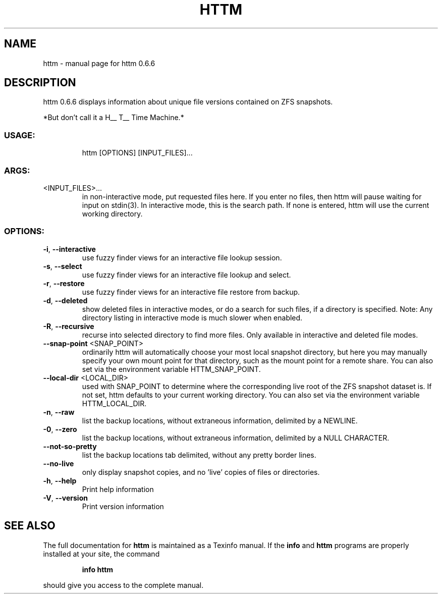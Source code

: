 .\" DO NOT MODIFY THIS FILE!  It was generated by help2man 1.49.1.
.TH HTTM "1" "April 2022" "httm 0.6.6" "User Commands"
.SH NAME
httm \- manual page for httm 0.6.6
.SH DESCRIPTION
httm 0.6.6
displays information about unique file versions contained on ZFS snapshots.
.PP
*But don't call it a H__ T__ Time Machine.*
.SS "USAGE:"
.IP
httm [OPTIONS] [INPUT_FILES]...
.SS "ARGS:"
.TP
<INPUT_FILES>...
in non\-interactive mode, put requested files here.  If you enter no
files, then httm will pause waiting for input on stdin(3).  In
interactive mode, this is the search path.  If none is entered, httm
will use the current working directory.
.SS "OPTIONS:"
.TP
\fB\-i\fR, \fB\-\-interactive\fR
use fuzzy finder views for an interactive file lookup session.
.TP
\fB\-s\fR, \fB\-\-select\fR
use fuzzy finder views for an interactive file lookup and
select.
.TP
\fB\-r\fR, \fB\-\-restore\fR
use fuzzy finder views for an interactive file restore from
backup.
.TP
\fB\-d\fR, \fB\-\-deleted\fR
show deleted files in interactive modes, or do a search for
such files, if a directory is specified.  Note: Any directory
listing in interactive mode is much slower when enabled.
.TP
\fB\-R\fR, \fB\-\-recursive\fR
recurse into selected directory to find more files. Only
available in interactive and deleted file modes.
.TP
\fB\-\-snap\-point\fR <SNAP_POINT>
ordinarily httm will automatically choose your most local
snapshot directory, but here you may manually specify your own
mount point for that directory, such as the mount point for a
remote share.  You can also set via the environment variable
HTTM_SNAP_POINT.
.TP
\fB\-\-local\-dir\fR <LOCAL_DIR>
used with SNAP_POINT to determine where the corresponding live
root of the ZFS snapshot dataset is.  If not set, httm defaults
to your current working directory.  You can also set via the
environment variable HTTM_LOCAL_DIR.
.TP
\fB\-n\fR, \fB\-\-raw\fR
list the backup locations, without extraneous information,
delimited by a NEWLINE.
.TP
\fB\-0\fR, \fB\-\-zero\fR
list the backup locations, without extraneous information,
delimited by a NULL CHARACTER.
.TP
\fB\-\-not\-so\-pretty\fR
list the backup locations tab delimited, without any pretty
border lines.
.TP
\fB\-\-no\-live\fR
only display snapshot copies, and no 'live' copies of files or
directories.
.TP
\fB\-h\fR, \fB\-\-help\fR
Print help information
.TP
\fB\-V\fR, \fB\-\-version\fR
Print version information
.SH "SEE ALSO"
The full documentation for
.B httm
is maintained as a Texinfo manual.  If the
.B info
and
.B httm
programs are properly installed at your site, the command
.IP
.B info httm
.PP
should give you access to the complete manual.

